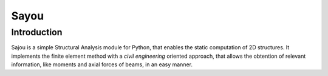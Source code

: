 Sayou
========================

Introduction
------------
Sajou is a simple Structural Analysis module for Python, that enables the static computation of 2D structures.
It implements the finite element method with a *civil engineering* oriented approach, that allows the obtention of relevant information,
like moments and axial forces of beams, in an easy manner.


